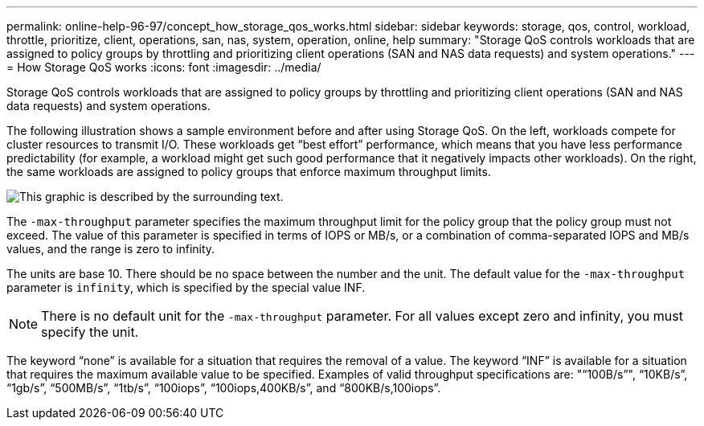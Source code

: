 ---
permalink: online-help-96-97/concept_how_storage_qos_works.html
sidebar: sidebar
keywords: storage, qos, control, workload, throttle, prioritize, client, operations, san, nas, system, operation, online, help
summary: "Storage QoS controls workloads that are assigned to policy groups by throttling and prioritizing client operations (SAN and NAS data requests) and system operations."
---
= How Storage QoS works
:icons: font
:imagesdir: ../media/

[.lead]
Storage QoS controls workloads that are assigned to policy groups by throttling and prioritizing client operations (SAN and NAS data requests) and system operations.

The following illustration shows a sample environment before and after using Storage QoS. On the left, workloads compete for cluster resources to transmit I/O. These workloads get "`best effort`" performance, which means that you have less performance predictability (for example, a workload might get such good performance that it negatively impacts other workloads). On the right, the same workloads are assigned to policy groups that enforce maximum throughput limits.

image::../media/qos_comparison.gif[This graphic is described by the surrounding text.]

The `-max-throughput` parameter specifies the maximum throughput limit for the policy group that the policy group must not exceed. The value of this parameter is specified in terms of IOPS or MB/s, or a combination of comma-separated IOPS and MB/s values, and the range is zero to infinity.

The units are base 10. There should be no space between the number and the unit. The default value for the `-max-throughput` parameter is `infinity`, which is specified by the special value INF.

[NOTE]
====
There is no default unit for the `-max-throughput` parameter. For all values except zero and infinity, you must specify the unit.
====

The keyword "`none`" is available for a situation that requires the removal of a value. The keyword "`INF`" is available for a situation that requires the maximum available value to be specified. Examples of valid throughput specifications are: ""`100B/s`"", "`10KB/s`", "`1gb/s`", "`500MB/s`", "`1tb/s`", "`100iops`", "`100iops,400KB/s`", and "`800KB/s,100iops`".
